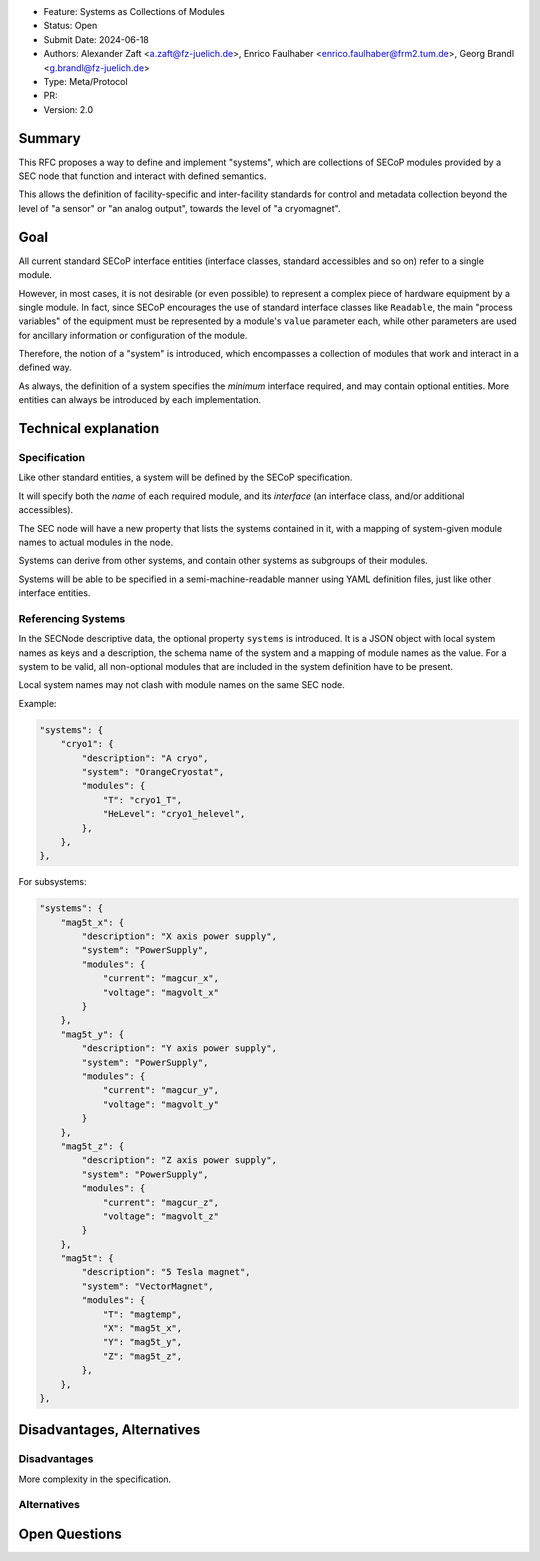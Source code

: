 - Feature: Systems as Collections of Modules
- Status: Open
- Submit Date: 2024-06-18
- Authors: Alexander Zaft <a.zaft@fz-juelich.de>, Enrico Faulhaber
  <enrico.faulhaber@frm2.tum.de>, Georg Brandl <g.brandl@fz-juelich.de>
- Type: Meta/Protocol
- PR:
- Version: 2.0

Summary
=======

This RFC proposes a way to define and implement "systems", which are collections
of SECoP modules provided by a SEC node that function and interact with defined
semantics.

This allows the definition of facility-specific and inter-facility standards for
control and metadata collection beyond the level of "a sensor" or "an analog
output", towards the level of "a cryomagnet".


Goal
====

All current standard SECoP interface entities (interface classes, standard
accessibles and so on) refer to a single module.

However, in most cases, it is not desirable (or even possible) to represent a
complex piece of hardware equipment by a single module.  In fact, since SECoP
encourages the use of standard interface classes like ``Readable``, the main
"process variables" of the equipment must be represented by a module's ``value``
parameter each, while other parameters are used for ancillary information or
configuration of the module.

Therefore, the notion of a "system" is introduced, which encompasses a
collection of modules that work and interact in a defined way.

As always, the definition of a system specifies the *minimum* interface
required, and may contain optional entities.  More entities can always be
introduced by each implementation.


Technical explanation
=====================

Specification
~~~~~~~~~~~~~

Like other standard entities, a system will be defined by the SECoP
specification.

It will specify both the *name* of each required module, and its *interface* (an
interface class, and/or additional accessibles).

The SEC node will have a new property that lists the systems contained in it,
with a mapping of system-given module names to actual modules in the node.

Systems can derive from other systems, and contain other systems as subgroups of
their modules.

Systems will be able to be specified in a semi-machine-readable manner using
YAML definition files, just like other interface entities.

Referencing Systems
~~~~~~~~~~~~~~~~~~~

In the SECNode descriptive data, the optional property ``systems`` is
introduced.  It is a JSON object with local system names as keys and a
description, the schema name of the system and a mapping of module names as the
value.  For a system to be valid, all non-optional modules that are included in
the system definition have to be present.

Local system names may not clash with module names on the same SEC node.

Example:

.. code:: json

    "systems": {
        "cryo1": {
            "description": "A cryo",
            "system": "OrangeCryostat",
            "modules": {
                "T": "cryo1_T",
                "HeLevel": "cryo1_helevel",
            },
        },
    },


For subsystems:

.. code:: json

    "systems": {
        "mag5t_x": {
            "description": "X axis power supply",
            "system": "PowerSupply",
            "modules": {
                "current": "magcur_x",
                "voltage": "magvolt_x"
            }
        },
        "mag5t_y": {
            "description": "Y axis power supply",
            "system": "PowerSupply",
            "modules": {
                "current": "magcur_y",
                "voltage": "magvolt_y"
            }
        },
        "mag5t_z": {
            "description": "Z axis power supply",
            "system": "PowerSupply",
            "modules": {
                "current": "magcur_z",
                "voltage": "magvolt_z"
            }
        },
        "mag5t": {
            "description": "5 Tesla magnet",
            "system": "VectorMagnet",
            "modules": {
                "T": "magtemp",
                "X": "mag5t_x",
                "Y": "mag5t_y",
                "Z": "mag5t_z",
            },
        },
    },


Disadvantages, Alternatives
===========================

Disadvantages
~~~~~~~~~~~~~

More complexity in the specification.

Alternatives
~~~~~~~~~~~~


Open Questions
==============
